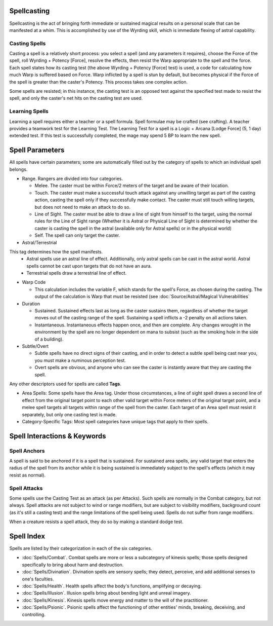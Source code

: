 Spellcasting
============
Spellcasting is the act of bringing forth immediate or sustained magical results on a personal scale that can be manifested at a whim. This is accomplished by use of the Wyrding skill, which is immediate flexing of astral capability.

Casting Spells
--------------
Casting a spell is a relatively short process: you select a spell (and any parameters it requires), choose the Force of the spell, roll Wyrding + Potency [Force], resolve the effects, then resist the Warp appropriate to the spell and the force. Each spell states how its casting test (the above Wyrding + Potency [Force] test) is used, a code for calculating how much Warp is suffered based on Force. Warp inflicted by a spell is stun by default, but becomes physical if the Force of the spell is greater than the caster's Potency. This process takes one complex action.

Some spells are resisted; in this instance, the casting test is an opposed test against the specified test made to resist the spell, and only the caster's net hits on the casting test are used.

Learning Spells
---------------
Learning a spell requires either a teacher or a spell formula. Spell formulae may be crafted (see crafting). A teacher provides a teamwork test for the Learning Test. The Learning Test for a spell is a Logic + Arcana [Lodge Force] (5, 1 day) extended test. If this test is successfully completed, the mage may spend 5 BP to learn the new spell.

Spell Parameters
================
All spells have certain parameters; some are automatically filled out by the category of spells to which an individual spell belongs.

* Range. Rangers are divided into four categories.

  * Melee. The caster must be within Force/2 meters of the target and be aware of their location.
  * Touch. The caster must make a successful touch attack against any unwilling target as part of the casting action, casting the spell only if they successfully make contact. The caster must still touch willing targets, but does not need to make an attack to do so.
  * Line of Sight. The caster must be able to draw a line of sight from himself to the target, using the normal rules for the Line of Sight range (Whether it is Astral or Physical Line of Sight is determined by whether the caster is casting the spell in the astral (available only for Astral spells) or in the physical world)
  * Self. The spell can only target the caster.

* Astral/Terrestrial
This tag determines how the spell manifests. 
  * Astral spells use an astral line of effect. Additionally, only astral spells can be cast in the astral world. Astral spells cannot be cast upon targets that do not have an aura.
  * Terrestrial spells draw a terrestrial line of effect.

* Warp Code

  * This calculation includes the variable F, which stands for the spell's Force, as chosen during the casting. The output of the calculation is Warp that must be resisted (see :doc:`Source/Astral/Magical Vulnerabilities`

* Duration

  * Sustained. Sustained effects last as long as the caster sustains them, regardless of whether the target moves out of the casting range of the spell. Sustaining a spell inflicts a -2 penalty on all actions taken.
  * Instantaneous. Instantaneous effects happen once, and then are complete. Any changes wrought in the environment by the spell are no longer dependent on mana to subsist (such as the smoking hole in the side of a building).

* Subtle/Overt

  * Subtle spells have no direct signs of their casting, and in order to detect a subtle spell being cast near you, you must make a numinous perception test.
  * Overt spells are obvious, and anyone who can see the caster is instantly aware that they are casting the spell.

Any other descriptors used for spells are called **Tags**.

* Area Spells: Some spells have the Area tag. Under those circumstances, a line of sight spell draws a second line of effect from the original target point to each other valid target within Force meters of the original target point, and a melee spell targets all targets within range of the spell from the caster. Each target of an Area spell must resist it separately, but only one casting test is made.
* Category-Specific Tags: Most spell categories have unique tags that apply to their spells.

Spell Interactions & Keywords
=============================

Spell Anchors
-------------
A spell is said to be anchored if it is a spell that is sustained. For sustained area spells, any valid target that enters the radius of the spell from its anchor while it is being sustained is immediately subject to the spell's effects (which it may resist as normal).

Spell Attacks
-------------
Some spells use the Casting Test as an attack (as per Attacks). Such spells are normally in the Combat category, but not always. Spell attacks are not subject to wind or range modifiers, but are subject to visibility modifiers, background count (as it's still a casting test) and the range limitations of the spell being used. Spells do not suffer from range modifiers.

When a creature resists a spell attack, they do so by making a standard dodge test.

Spell Index
===========
Spells are listed by their categorization in each of the six categories.

* :doc:`Spells/Combat`. Combat spells are more or less a subcategory of kinesis spells; those spells designed specifically to bring about harm and destruction.
* :doc:`Spells/Divination`. Divination spells are sensory spells; they detect, perceive, and add additional senses to one's faculties.
* :doc:`Spells/Health`. Health spells affect the body's functions, amplifying or decaying.
* :doc:`Spells/Illusion`. Illusion spells bring about bending light and unreal imagery.
* :doc:`Spells/Kinesis`. Kinesis spells move energy and matter to the will of the practitioner.
* :doc:`Spells/Psionic`. Psionic spells affect the functioning of other entities' minds, breaking, deceiving, and controlling.